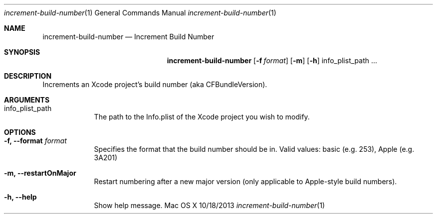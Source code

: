 .\"Modified from man(1) of FreeBSD, the NetBSD mdoc.template, and mdoc.samples.
.\"See Also:
.\"man mdoc.samples for a complete listing of options
.\"man mdoc for the short list of editing options
.\"/usr/share/misc/mdoc.template
.Dd 10/18/2013               \" DATE
.Dt increment-build-number 1      \" Program name and manual section number
.Os "Mac OS X"
.Sh NAME                 \" Section Header - required - don't modify 
.Nm increment-build-number
.\" Use .Nm macro to designate other names for the documented program.
.Nd Increment Build Number
.Sh SYNOPSIS             \" Section Header - required - don't modify
.Nm
.Op Fl f Ar format       \" [-f format]"
.Op Fl m                 \" [-m]"
.Op Fl h                 \" [-h]"
info_plist_path ...  \" Arguments"
.Sh DESCRIPTION          \" Section Header - required - don't modify
Increments an Xcode project's build number (aka CFBundleVersion).
.Sh ARGUMENTS
.Bl -tag -width -indent  \" Begins a tagged list 
.It info_plist_path               \" Each item preceded by .It macro
The path to the Info.plist of the Xcode project you wish to modify.
.El                      \" Ends the list
.Sh OPTIONS
.Bl -tag -width -indent  \" Differs from above in tag removed 
.It Fl f, -format Ar format                 \"-a flag as a list item
Specifies the format that the build number should be in. Valid values: basic (e.g. 253), Apple (e.g. 3A201)
.It Fl m, -restartOnMajor
Restart numbering after a new major version (only applicable to Apple-style build numbers).
.It Fl h, -help
Show help message.
.El                      \" Ends the list
.\" .Pp
.\" .Sh ENVIRONMENT      \" May not be needed
.\" .Bl -tag -width "ENV_VAR_1" -indent \" ENV_VAR_1 is width of the string ENV_VAR_1
.\" .It Ev ENV_VAR_1
.\" Description of ENV_VAR_1
.\" .It Ev ENV_VAR_2
.\" Description of ENV_VAR_2
.\" .El                      
.\" ".Sh FILES                \" File used or created by the topic of the man page
.\" ".Bl -tag -width "/Users/joeuser/Library/really_long_file_name" -compact
.\" ".It Pa /usr/share/file_name
.\" "FILE_1 description
.\" ".It Pa /Users/joeuser/Library/really_long_file_name
.\" "FILE_2 description
.\" ".El                      \" Ends the list
.\" .Sh DIAGNOSTICS       \" May not be needed
.\" .Bl -diag
.\" .It Diagnostic Tag
.\" Diagnostic informtion here.
.\" .It Diagnostic Tag
.\" Diagnostic informtion here.
.\" .El
.\" .Sh SEE ALSO
.\" List links in ascending order by section, alphabetically within a section.
.\" Please do not reference files that do not exist without filing a bug report
.\" .Sh BUGS              \" Document known, unremedied bugs 
.\" .Sh HISTORY           \" Document history if command behaves in a unique manner